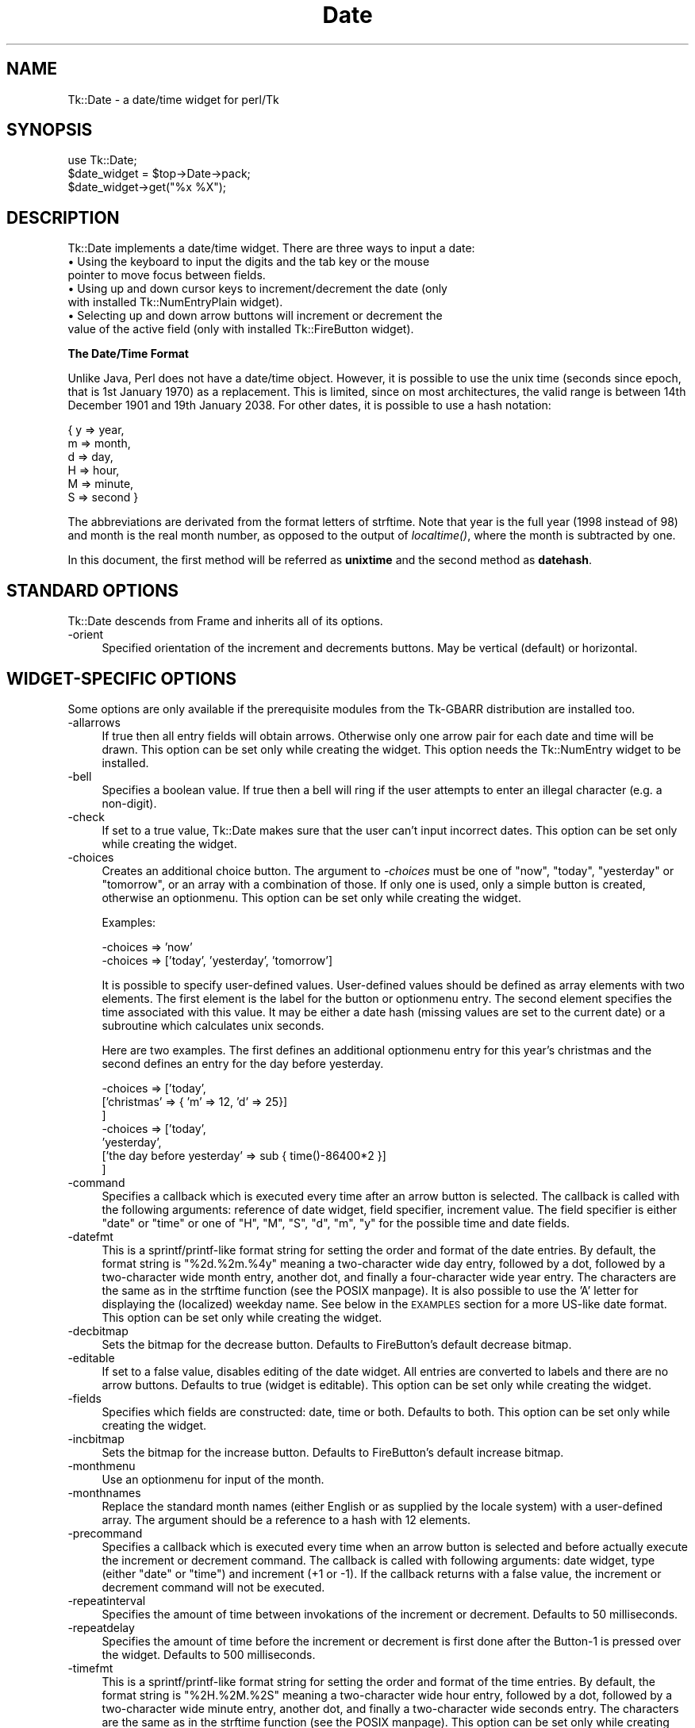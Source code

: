 .\" Automatically generated by Pod::Man version 1.15
.\" Fri Apr 20 15:24:04 2001
.\"
.\" Standard preamble:
.\" ======================================================================
.de Sh \" Subsection heading
.br
.if t .Sp
.ne 5
.PP
\fB\\$1\fR
.PP
..
.de Sp \" Vertical space (when we can't use .PP)
.if t .sp .5v
.if n .sp
..
.de Ip \" List item
.br
.ie \\n(.$>=3 .ne \\$3
.el .ne 3
.IP "\\$1" \\$2
..
.de Vb \" Begin verbatim text
.ft CW
.nf
.ne \\$1
..
.de Ve \" End verbatim text
.ft R

.fi
..
.\" Set up some character translations and predefined strings.  \*(-- will
.\" give an unbreakable dash, \*(PI will give pi, \*(L" will give a left
.\" double quote, and \*(R" will give a right double quote.  | will give a
.\" real vertical bar.  \*(C+ will give a nicer C++.  Capital omega is used
.\" to do unbreakable dashes and therefore won't be available.  \*(C` and
.\" \*(C' expand to `' in nroff, nothing in troff, for use with C<>
.tr \(*W-|\(bv\*(Tr
.ds C+ C\v'-.1v'\h'-1p'\s-2+\h'-1p'+\s0\v'.1v'\h'-1p'
.ie n \{\
.    ds -- \(*W-
.    ds PI pi
.    if (\n(.H=4u)&(1m=24u) .ds -- \(*W\h'-12u'\(*W\h'-12u'-\" diablo 10 pitch
.    if (\n(.H=4u)&(1m=20u) .ds -- \(*W\h'-12u'\(*W\h'-8u'-\"  diablo 12 pitch
.    ds L" ""
.    ds R" ""
.    ds C` ""
.    ds C' ""
'br\}
.el\{\
.    ds -- \|\(em\|
.    ds PI \(*p
.    ds L" ``
.    ds R" ''
'br\}
.\"
.\" If the F register is turned on, we'll generate index entries on stderr
.\" for titles (.TH), headers (.SH), subsections (.Sh), items (.Ip), and
.\" index entries marked with X<> in POD.  Of course, you'll have to process
.\" the output yourself in some meaningful fashion.
.if \nF \{\
.    de IX
.    tm Index:\\$1\t\\n%\t"\\$2"
..
.    nr % 0
.    rr F
.\}
.\"
.\" For nroff, turn off justification.  Always turn off hyphenation; it
.\" makes way too many mistakes in technical documents.
.hy 0
.if n .na
.\"
.\" Accent mark definitions (@(#)ms.acc 1.5 88/02/08 SMI; from UCB 4.2).
.\" Fear.  Run.  Save yourself.  No user-serviceable parts.
.bd B 3
.    \" fudge factors for nroff and troff
.if n \{\
.    ds #H 0
.    ds #V .8m
.    ds #F .3m
.    ds #[ \f1
.    ds #] \fP
.\}
.if t \{\
.    ds #H ((1u-(\\\\n(.fu%2u))*.13m)
.    ds #V .6m
.    ds #F 0
.    ds #[ \&
.    ds #] \&
.\}
.    \" simple accents for nroff and troff
.if n \{\
.    ds ' \&
.    ds ` \&
.    ds ^ \&
.    ds , \&
.    ds ~ ~
.    ds /
.\}
.if t \{\
.    ds ' \\k:\h'-(\\n(.wu*8/10-\*(#H)'\'\h"|\\n:u"
.    ds ` \\k:\h'-(\\n(.wu*8/10-\*(#H)'\`\h'|\\n:u'
.    ds ^ \\k:\h'-(\\n(.wu*10/11-\*(#H)'^\h'|\\n:u'
.    ds , \\k:\h'-(\\n(.wu*8/10)',\h'|\\n:u'
.    ds ~ \\k:\h'-(\\n(.wu-\*(#H-.1m)'~\h'|\\n:u'
.    ds / \\k:\h'-(\\n(.wu*8/10-\*(#H)'\z\(sl\h'|\\n:u'
.\}
.    \" troff and (daisy-wheel) nroff accents
.ds : \\k:\h'-(\\n(.wu*8/10-\*(#H+.1m+\*(#F)'\v'-\*(#V'\z.\h'.2m+\*(#F'.\h'|\\n:u'\v'\*(#V'
.ds 8 \h'\*(#H'\(*b\h'-\*(#H'
.ds o \\k:\h'-(\\n(.wu+\w'\(de'u-\*(#H)/2u'\v'-.3n'\*(#[\z\(de\v'.3n'\h'|\\n:u'\*(#]
.ds d- \h'\*(#H'\(pd\h'-\w'~'u'\v'-.25m'\f2\(hy\fP\v'.25m'\h'-\*(#H'
.ds D- D\\k:\h'-\w'D'u'\v'-.11m'\z\(hy\v'.11m'\h'|\\n:u'
.ds th \*(#[\v'.3m'\s+1I\s-1\v'-.3m'\h'-(\w'I'u*2/3)'\s-1o\s+1\*(#]
.ds Th \*(#[\s+2I\s-2\h'-\w'I'u*3/5'\v'-.3m'o\v'.3m'\*(#]
.ds ae a\h'-(\w'a'u*4/10)'e
.ds Ae A\h'-(\w'A'u*4/10)'E
.    \" corrections for vroff
.if v .ds ~ \\k:\h'-(\\n(.wu*9/10-\*(#H)'\s-2\u~\d\s+2\h'|\\n:u'
.if v .ds ^ \\k:\h'-(\\n(.wu*10/11-\*(#H)'\v'-.4m'^\v'.4m'\h'|\\n:u'
.    \" for low resolution devices (crt and lpr)
.if \n(.H>23 .if \n(.V>19 \
\{\
.    ds : e
.    ds 8 ss
.    ds o a
.    ds d- d\h'-1'\(ga
.    ds D- D\h'-1'\(hy
.    ds th \o'bp'
.    ds Th \o'LP'
.    ds ae ae
.    ds Ae AE
.\}
.rm #[ #] #H #V #F C
.\" ======================================================================
.\"
.IX Title "Date 3"
.TH Date 3 "perl v5.6.1" "2001-02-23" "User Contributed Perl Documentation"
.UC
.SH "NAME"
Tk::Date \- a date/time widget for perl/Tk
.SH "SYNOPSIS"
.IX Header "SYNOPSIS"
.Vb 3
\&    use Tk::Date;
\&    $date_widget = $top->Date->pack;
\&    $date_widget->get("%x %X");
.Ve
.SH "DESCRIPTION"
.IX Header "DESCRIPTION"
Tk::Date implements a date/time widget. There are three ways to input
a date:
.Ip "\(bu Using the keyboard to input the digits and the tab key or the mouse pointer to move focus between fields." 4
.IX Item "Using the keyboard to input the digits and the tab key or the mouse pointer to move focus between fields."
.PD 0
.Ip "\(bu Using up and down cursor keys to increment/decrement the date (only with installed Tk::NumEntryPlain widget)." 4
.IX Item "Using up and down cursor keys to increment/decrement the date (only with installed Tk::NumEntryPlain widget)."
.Ip "\(bu Selecting up and down arrow buttons will increment or decrement the value of the active field (only with installed Tk::FireButton widget)." 4
.IX Item "Selecting up and down arrow buttons will increment or decrement the value of the active field (only with installed Tk::FireButton widget)."
.PD
.Sh "The Date/Time Format"
.IX Subsection "The Date/Time Format"
Unlike Java, Perl does not have a date/time object. However, it is
possible to use the unix time (seconds since epoch, that is 1st
January 1970) as a replacement. This is limited, since on most
architectures, the valid range is between 14th December 1901 and 19th
January 2038. For other dates, it is possible to use a hash notation:
.PP
.Vb 6
\&    { y => year,
\&      m => month,
\&      d => day,
\&      H => hour,
\&      M => minute,
\&      S => second }
.Ve
The abbreviations are derivated from the format letters of strftime.
Note that year is the full year (1998 instead of 98) and month is the
real month number, as opposed to the output of \fIlocaltime()\fR, where the
month is subtracted by one.
.PP
In this document, the first method will be referred as \fBunixtime\fR and
the second method as \fBdatehash\fR.
.SH "STANDARD OPTIONS"
.IX Header "STANDARD OPTIONS"
Tk::Date descends from Frame and inherits all of its options.
.Ip "\-orient" 4
.IX Item "-orient"
Specified orientation of the increment and decrements buttons. May be
vertical (default) or horizontal.
.SH "WIDGET-SPECIFIC OPTIONS"
.IX Header "WIDGET-SPECIFIC OPTIONS"
Some options are only available if the prerequisite modules from the
Tk-GBARR distribution are installed too.
.Ip "\-allarrows" 4
.IX Item "-allarrows"
If true then all entry fields will obtain arrows. Otherwise only one
arrow pair for each date and time will be drawn. This option can be
set only while creating the widget. This option needs the Tk::NumEntry
widget to be installed.
.Ip "\-bell" 4
.IX Item "-bell"
Specifies a boolean value. If true then a bell will ring if the user
attempts to enter an illegal character (e.g. a non-digit).
.Ip "\-check" 4
.IX Item "-check"
If set to a true value, Tk::Date makes sure that the user can't input
incorrect dates. This option can be set only while creating the
widget.
.Ip "\-choices" 4
.IX Item "-choices"
Creates an additional choice button. The argument to \fI\-choices\fR must
be one of \f(CW\*(C`now\*(C'\fR, \f(CW\*(C`today\*(C'\fR, \f(CW\*(C`yesterday\*(C'\fR or \f(CW\*(C`tomorrow\*(C'\fR, or an array
with a combination of those. If only one is used, only a simple button
is created, otherwise an optionmenu. This option can be set only while
creating the widget.
.Sp
Examples:
.Sp
.Vb 2
\&        -choices => 'now'
\&        -choices => ['today', 'yesterday', 'tomorrow']
.Ve
It is possible to specify user-defined values. User-defined values
should be defined as array elements with two elements. The first element
is the label for the button or optionmenu entry. The second element
specifies the time associated with this value. It may be either a date
hash (missing values are set to the current date) or a subroutine which
calculates unix seconds.
.Sp
Here are two examples. The first defines an additional optionmenu
entry for this year's christmas and the second defines an entry for
the day before yesterday.
.Sp
.Vb 7
\&        -choices => ['today',
\&                     ['christmas' => { 'm' => 12, 'd' => 25}]
\&                    ]
\&        -choices => ['today',
\&                     'yesterday',
\&                     ['the day before yesterday' => sub { time()-86400*2 }]
\&                    ]
.Ve
.Ip "\-command" 4
.IX Item "-command"
Specifies a callback which is executed every time after an arrow
button is selected. The callback is called with the following
arguments: reference of date widget, field specifier, increment value.
The field specifier is either \*(L"date\*(R" or \*(L"time\*(R" or one of \*(L"H\*(R", \*(L"M\*(R",
\&\*(L"S\*(R", \*(L"d\*(R", \*(L"m\*(R", \*(L"y\*(R" for the possible time and date fields.
.Ip "\-datefmt" 4
.IX Item "-datefmt"
This is a sprintf/printf-like format string for setting the order and
format of the date entries. By default, the format string is
\&\*(L"%2d.%2m.%4y\*(R" meaning a two-character wide day entry, followed by a
dot, followed by a two-character wide month entry, another dot, and
finally a four-character wide year entry. The characters are the same
as in the strftime function (see the POSIX manpage). It is also possible to use
the 'A' letter for displaying the (localized) weekday name. See below
in the \s-1EXAMPLES\s0 section for a more US-like date format. This option
can be set only while creating the widget.
.Ip "\-decbitmap" 4
.IX Item "-decbitmap"
Sets the bitmap for the decrease button. Defaults to FireButton's default
decrease bitmap.
.Ip "\-editable" 4
.IX Item "-editable"
If set to a false value, disables editing of the date widget. All
entries are converted to labels and there are no arrow buttons.
Defaults to true (widget is editable). This option can be set only
while creating the widget.
.Ip "\-fields" 4
.IX Item "-fields"
Specifies which fields are constructed: date, time or both. Defaults
to both. This option can be set only while creating the widget.
.Ip "\-incbitmap" 4
.IX Item "-incbitmap"
Sets the bitmap for the increase button. Defaults to FireButton's default
increase bitmap.
.Ip "\-monthmenu" 4
.IX Item "-monthmenu"
Use an optionmenu for input of the month.
.Ip "\-monthnames" 4
.IX Item "-monthnames"
Replace the standard month names (either English or as supplied by
the locale system) with a user-defined array. The argument should be a
reference to a hash with 12 elements.
.Ip "\-precommand" 4
.IX Item "-precommand"
Specifies a callback which is executed every time when an arrow button
is selected and before actually execute the increment or decrement
command. The callback is called with following arguments: date widget,
type (either \f(CW\*(C`date\*(C'\fR or \f(CW\*(C`time\*(C'\fR) and increment (+1 or \-1). If the
callback returns with a false value, the increment or decrement
command will not be executed.
.Ip "\-repeatinterval" 4
.IX Item "-repeatinterval"
Specifies the amount of time between invokations of the increment or
decrement. Defaults to 50 milliseconds.
.Ip "\-repeatdelay" 4
.IX Item "-repeatdelay"
Specifies the amount of time before the increment or decrement is first done
after the Button-1 is pressed over the widget. Defaults to 500 milliseconds.
.Ip "\-timefmt" 4
.IX Item "-timefmt"
This is a sprintf/printf-like format string for setting the order and
format of the time entries. By default, the format string is
\&\*(L"%2H.%2M.%2S\*(R" meaning a two-character wide hour entry, followed by a
dot, followed by a two-character wide minute entry, another dot, and
finally a two-character wide seconds entry. The characters are the
same as in the strftime function (see the POSIX manpage). This option can be
set only while creating the widget.
.Ip "\-selectlabel" 4
.IX Item "-selectlabel"
Change label text for choice menu. Defaults to 'Select:'. This option
can be set only while creating the widget.
.Ip "\-value" 4
.IX Item "-value"
Sets an initial value for the widget. The argument may be \fBunixtime\fR,
\&\fBdatehash\fR or \fBnow\fR (for the current time).
.Ip "\-varfmt" 4
.IX Item "-varfmt"
Specifies the format of the \fI\-variable\fR or \fI\-value\fR argument. May be
\&\fBunixtime\fR (default) or \fBdatehash\fR. This option can be set only
while creating the widget.
.Ip "\-variable" 4
.IX Item "-variable"
Ties the specified variable to the widget. (See Bugs)
.Ip "\-weekdays" 4
.IX Item "-weekdays"
Replace the standard weekday names (either English or as supplied by
the locale system) with a user-defined array. The argument should be a
reference to a hash with seven elements. The names have to start with
Sunday.
.SH "METHODS"
.IX Header "METHODS"
The \fBDate\fR widget supports the following non-standard method:
.Ip "\fBget\fR([\fIfmt\fR])" 4
.IX Item "get([fmt])"
Gets the current value of the date widget. If \fIfmt\fR is not given or
equal \*(L"%s\*(R", the returned value is in unix time (seconds since epoch).
This should work on all systems.
.Sp
Otherwise, \fIfmt\fR is a format string which is fed to \fBstrftime\fR.
\&\fBstrftime\fR needs the POSIX module installed and therefore
may not work on all systems.
.SH "EXAMPLES"
.IX Header "EXAMPLES"
Display a date widget with only the date field in the format dd/mm/yyyy
and get the value in the same format:
.PP
.Vb 6
\&  $date = $top->Date(-datefmt => '%2d/%2m/%4y',
\&                     -fields => 'date',
\&                     -value => 'now')->pack;
\&  # this "get" only works for systems with POSIX.pm
\&  $top->Button(-text => 'Get date',
\&               -command => sub { warn $date->get("%d/%m/%Y") })->pack;
.Ve
Use the datehash format instead of unixtime:
.PP
.Vb 4
\&  $top->Date(-fields  => 'date',
\&             -value   => {'d' => '13', 'm' => '12', 'y' => '1957'},
\&             -varfmt => 'datehash',
\&            )->pack;
.Ve
.SH "NOTES"
.IX Header "NOTES"
Please note that the full set of features only available, if the
Tk-GBARR distribution is also installed. However, the widget also
works without this distribution, only lacking the arrow buttons.
.PP
If the \s-1POSIX\s0 module is available, localised weekday and month names
will be used instead of English names. Otherwise you have to use the
\&\-weekday and \-monthnames options.
.SH "BUGS/TODO"
.IX Header "BUGS/TODO"
.Vb 2
\& - The -orient option can be only set while creating the widget. Also
\&   other options are only settable at create time.
.Ve
.Vb 13
\& - waiting for a real perl Date/Time object
\& - tie interface (-variable) does not work if the date widget gets destroyed
\&   (see uncommented DESTROY)
\& - get and set must use the tied variable, otherwise tieying does no work
\&   at all
\& - -from/-to is missing (limit) (or -minvalue, -maxvalue?)
\& - range check (in DateNumEntryPlain::incdec)
\& - am/pm
\& - more interactive examples are needed for some design issues (how strong
\&   signal errors? ...)
\& - check date-Function
\& - optionally use Tk::DateEntry for the date part
\& - -command is not fully implemented
.Ve
.SH "SEE ALSO"
.IX Header "SEE ALSO"
Tk, Tk::NumEntryPlain,
Tk::FireButton, POSIX
.SH "AUTHOR"
.IX Header "AUTHOR"
Slaven Rezic <eserte@cs.tu-berlin.de>
.SH "COPYRIGHT"
.IX Header "COPYRIGHT"
Copyright (c) 1997, 1998, 1999, 2000 Slaven Rezic. All rights
reserved. This module is free software; you can redistribute it and/or
modify it under the same terms as Perl itself.
